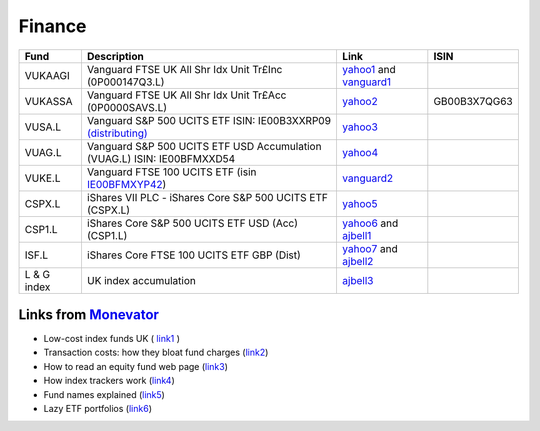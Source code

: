 =========
 Finance
=========

.. list-table::
   :header-rows: 1

   * - Fund
     - Description
     - Link
     - ISIN
   * - VUKAAGI
     - Vanguard FTSE UK All Shr Idx Unit Tr£Inc (0P000147Q3.L)
     - `yahoo1 <https://finance.yahoo.com/quote/0P000147Q3.L>`_ and `vanguard1 <https://www.vanguardinvestor.co.uk/investments/vanguard-ftse-uk-all-share-index-unit-trust-gbp-inc/distributions>`_
     - 
   * - VUKASSA
     - Vanguard FTSE UK All Shr Idx Unit Tr£Acc (0P0000SAVS.L) 
     - `yahoo2 <https://finance.yahoo.com/quote/0P0000SAVS.L>`_
     - GB00B3X7QG63
   * - VUSA.L
     - Vanguard S&P 500 UCITS ETF ISIN: IE00B3XXRP09 `(distributing) <https://fund-docs.vanguard.com/ie00b3xxrp09-en.pdf>`_
     - `yahoo3 <https://uk.finance.yahoo.com/quote/VUSA.L>`_
     - 
   * - VUAG.L
     - Vanguard S&P 500 UCITS ETF USD Accumulation (VUAG.L) ISIN: IE00BFMXXD54
     - `yahoo4 <https://uk.finance.yahoo.com/quote/VUAG.L/>`_
     - 
   * - VUKE.L
     - Vanguard FTSE 100 UCITS ETF (isin `IE00BFMXYP42 <https://www.fidelity.co.uk/factsheet-data/factsheet/IE00BFMXYP42GBP-vanguard-funds-plc/key-statistics>`_)
     - `vanguard2 <https://www.vanguardinvestor.co.uk/investments/vanguard-ftse-100-ucits-etf-gbp-accumulating/price-performance>`_
     - 
   * - CSPX.L
     - iShares VII PLC - iShares Core S&P 500 UCITS ETF (CSPX.L)
     - `yahoo5 <https://finance.yahoo.com/quote/CSPX.L>`_
     - 
   * - CSP1.L
     - iShares Core S&P 500 UCITS ETF USD (Acc) (CSP1.L)
     - `yahoo6 <https://finance.yahoo.com/quote/CSP1.L>`_ and `ajbell1 <https://www.ajbell.co.uk/market-research/LSE:CSP1>`_
     - 
   * - ISF.L
     - iShares Core FTSE 100 UCITS ETF GBP (Dist)
     - `yahoo7 <https://finance.yahoo.com/quote/ISF.L/>`_ and `ajbell2 <https://www.ajbell.co.uk/market-research/LSE:ISF>`_
     - 
   * - L & G index
     - UK index accumulation
     - `ajbell3 <https://www.ajbell.co.uk/market-research/FUND:B0CNGN1>`_
     - 


Links from `Monevator <https://monevator.com>`_
~~~~~~~~~~~~~~~~~~~~~~~~~~~~~~~~~~~~~~~~~~~~~~~

* Low-cost index funds UK ( `link1 <https://monevator.com/low-cost-index-trackers/>`_ )

* Transaction costs: how they bloat fund charges (`link2 <https://monevator.com/transaction-costs/>`_)

* How to read an equity fund web page (`link3 <https://monevator.com/how-to-read-a-fund-fact-sheet/>`_)

* How index trackers work (`link4 <https://monevator.com/how-index-trackers-work/>`_)

* Fund names explained (`link5 <https://monevator.com/fund-names-explained/>`_)

* Lazy ETF portfolios (`link6 <https://monevator.com/lazy-uk-etf-portfolios/>`_)


  
  
  
